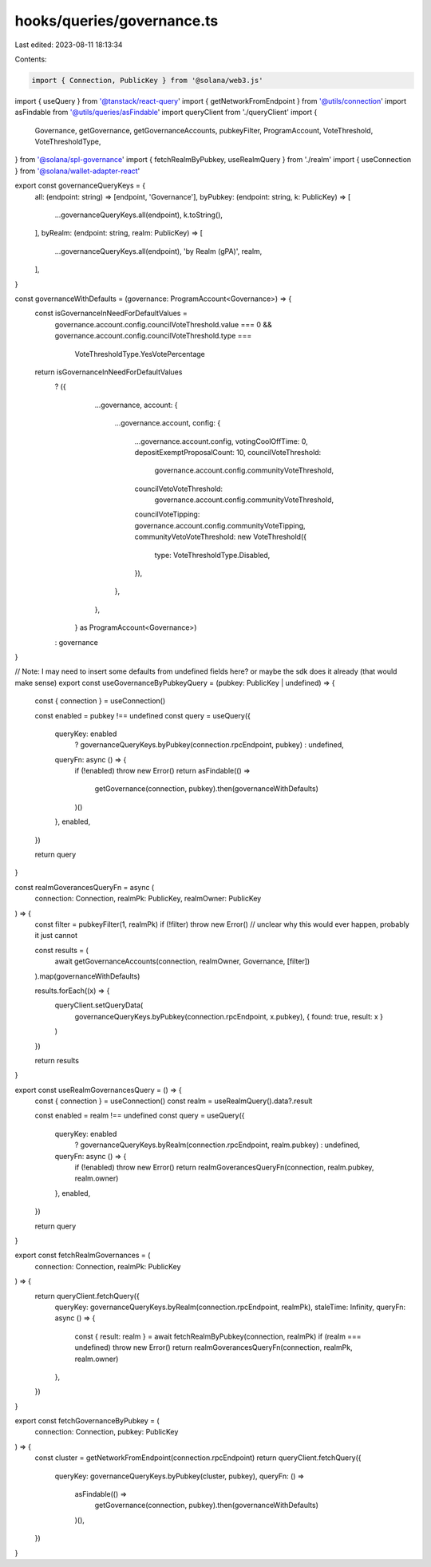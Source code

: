 hooks/queries/governance.ts
===========================

Last edited: 2023-08-11 18:13:34

Contents:

.. code-block:: ts

    import { Connection, PublicKey } from '@solana/web3.js'
import { useQuery } from '@tanstack/react-query'
import { getNetworkFromEndpoint } from '@utils/connection'
import asFindable from '@utils/queries/asFindable'
import queryClient from './queryClient'
import {
  Governance,
  getGovernance,
  getGovernanceAccounts,
  pubkeyFilter,
  ProgramAccount,
  VoteThreshold,
  VoteThresholdType,
} from '@solana/spl-governance'
import { fetchRealmByPubkey, useRealmQuery } from './realm'
import { useConnection } from '@solana/wallet-adapter-react'

export const governanceQueryKeys = {
  all: (endpoint: string) => [endpoint, 'Governance'],
  byPubkey: (endpoint: string, k: PublicKey) => [
    ...governanceQueryKeys.all(endpoint),
    k.toString(),
  ],
  byRealm: (endpoint: string, realm: PublicKey) => [
    ...governanceQueryKeys.all(endpoint),
    'by Realm (gPA)',
    realm,
  ],
}

const governanceWithDefaults = (governance: ProgramAccount<Governance>) => {
  const isGovernanceInNeedForDefaultValues =
    governance.account.config.councilVoteThreshold.value === 0 &&
    governance.account.config.councilVoteThreshold.type ===
      VoteThresholdType.YesVotePercentage
  return isGovernanceInNeedForDefaultValues
    ? ({
        ...governance,
        account: {
          ...governance.account,
          config: {
            ...governance.account.config,
            votingCoolOffTime: 0,
            depositExemptProposalCount: 10,
            councilVoteThreshold:
              governance.account.config.communityVoteThreshold,
            councilVetoVoteThreshold:
              governance.account.config.communityVoteThreshold,
            councilVoteTipping: governance.account.config.communityVoteTipping,
            communityVetoVoteThreshold: new VoteThreshold({
              type: VoteThresholdType.Disabled,
            }),
          },
        },
      } as ProgramAccount<Governance>)
    : governance
}

// Note: I may need to insert some defaults from undefined fields here? or maybe the sdk does it already (that would make sense)
export const useGovernanceByPubkeyQuery = (pubkey: PublicKey | undefined) => {
  const { connection } = useConnection()

  const enabled = pubkey !== undefined
  const query = useQuery({
    queryKey: enabled
      ? governanceQueryKeys.byPubkey(connection.rpcEndpoint, pubkey)
      : undefined,
    queryFn: async () => {
      if (!enabled) throw new Error()
      return asFindable(() =>
        getGovernance(connection, pubkey).then(governanceWithDefaults)
      )()
    },
    enabled,
  })

  return query
}

const realmGoverancesQueryFn = async (
  connection: Connection,
  realmPk: PublicKey,
  realmOwner: PublicKey
) => {
  const filter = pubkeyFilter(1, realmPk)
  if (!filter) throw new Error() // unclear why this would ever happen, probably it just cannot

  const results = (
    await getGovernanceAccounts(connection, realmOwner, Governance, [filter])
  ).map(governanceWithDefaults)

  results.forEach((x) => {
    queryClient.setQueryData(
      governanceQueryKeys.byPubkey(connection.rpcEndpoint, x.pubkey),
      { found: true, result: x }
    )
  })

  return results
}

export const useRealmGovernancesQuery = () => {
  const { connection } = useConnection()
  const realm = useRealmQuery().data?.result

  const enabled = realm !== undefined
  const query = useQuery({
    queryKey: enabled
      ? governanceQueryKeys.byRealm(connection.rpcEndpoint, realm.pubkey)
      : undefined,
    queryFn: async () => {
      if (!enabled) throw new Error()
      return realmGoverancesQueryFn(connection, realm.pubkey, realm.owner)
    },
    enabled,
  })

  return query
}

export const fetchRealmGovernances = (
  connection: Connection,
  realmPk: PublicKey
) => {
  return queryClient.fetchQuery({
    queryKey: governanceQueryKeys.byRealm(connection.rpcEndpoint, realmPk),
    staleTime: Infinity,
    queryFn: async () => {
      const { result: realm } = await fetchRealmByPubkey(connection, realmPk)
      if (realm === undefined) throw new Error()
      return realmGoverancesQueryFn(connection, realmPk, realm.owner)
    },
  })
}

export const fetchGovernanceByPubkey = (
  connection: Connection,
  pubkey: PublicKey
) => {
  const cluster = getNetworkFromEndpoint(connection.rpcEndpoint)
  return queryClient.fetchQuery({
    queryKey: governanceQueryKeys.byPubkey(cluster, pubkey),
    queryFn: () =>
      asFindable(() =>
        getGovernance(connection, pubkey).then(governanceWithDefaults)
      )(),
  })
}


